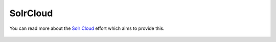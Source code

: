 SolrCloud
*********

You can read more about the `Solr Cloud`__ effort which aims to provide this.

  .. __: http://wiki.apache.org/solr/SolrCloud
